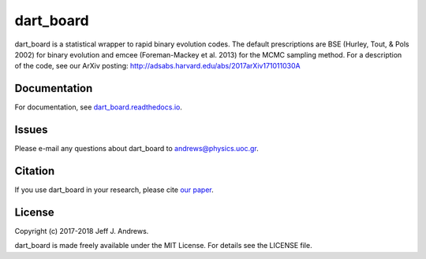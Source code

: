 **dart_board**
==============

.. image:: https://img.shields.io/badge/GitHub-astroJeff%2Fdart_board-blue.svg?style=flat
    :target: https://github.com/astroJeff/dart_board
.. image:: https://readthedocs.org/projects/dart-board/badge/?version=latest
  :target: http://dart-board.readthedocs.io/en/latest/?badge=latest
.. image:: http://img.shields.io/badge/license-MIT-blue.svg?style=flat
  :target: https://github.com/astroJeff/dart_board/blob/master/LICENSE
.. image:: http://img.shields.io/badge/arXiv-1710.11030-orange.svg?style=flat
      :target: http://arxiv.org/abs/1710.11030


dart_board is a statistical wrapper to rapid binary evolution codes. The default prescriptions are BSE (Hurley, Tout, & Pols 2002) for binary evolution and emcee (Foreman-Mackey et al. 2013) for the MCMC sampling method. For a description of the code, see our ArXiv posting: http://adsabs.harvard.edu/abs/2017arXiv171011030A

**Documentation**
-------

For documentation, see `dart_board.readthedocs.io <http://dart-board.readthedocs.io/>`_.


**Issues**
-------

Please e-mail any questions about dart_board to andrews@physics.uoc.gr.


**Citation**
-------

If you use dart_board in your research, please cite `our paper <http://cdsads.u-strasbg.fr/abs/2017arXiv171011030A>`_.


**License**
-------

Copyright (c) 2017-2018 Jeff J. Andrews.

dart_board is made freely available under the MIT License. For details see
the LICENSE file.
